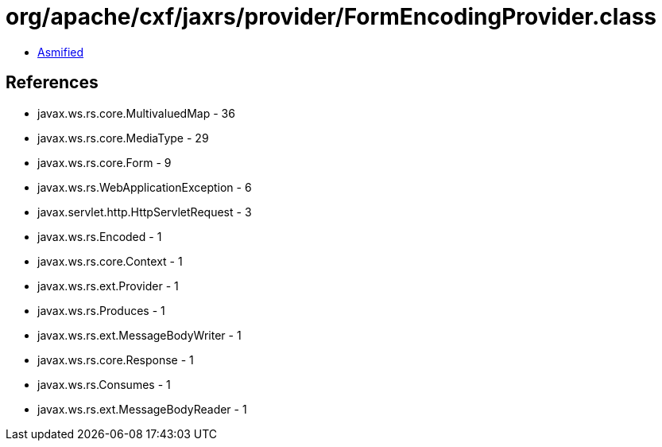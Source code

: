 = org/apache/cxf/jaxrs/provider/FormEncodingProvider.class

 - link:FormEncodingProvider-asmified.java[Asmified]

== References

 - javax.ws.rs.core.MultivaluedMap - 36
 - javax.ws.rs.core.MediaType - 29
 - javax.ws.rs.core.Form - 9
 - javax.ws.rs.WebApplicationException - 6
 - javax.servlet.http.HttpServletRequest - 3
 - javax.ws.rs.Encoded - 1
 - javax.ws.rs.core.Context - 1
 - javax.ws.rs.ext.Provider - 1
 - javax.ws.rs.Produces - 1
 - javax.ws.rs.ext.MessageBodyWriter - 1
 - javax.ws.rs.core.Response - 1
 - javax.ws.rs.Consumes - 1
 - javax.ws.rs.ext.MessageBodyReader - 1
